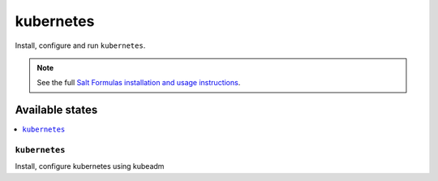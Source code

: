 =======
kubernetes
=======

Install, configure and run ``kubernetes``.

.. note::

    See the full `Salt Formulas installation and usage instructions
    <http://docs.saltstack.com/en/latest/topics/development/conventions/formulas.html>`_.

Available states
================

.. contents::
    :local:


``kubernetes``
-----------

Install, configure kubernetes using kubeadm
